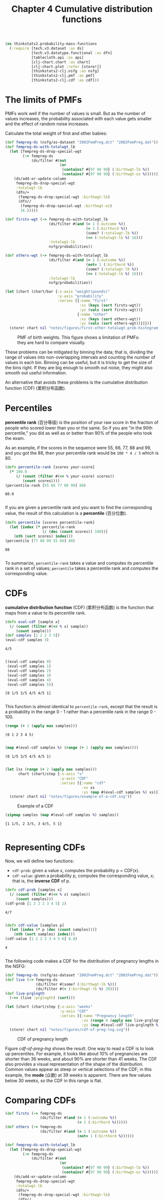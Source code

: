 #+TITLE: Chapter 4 Cumulative distribution functions
#+LATEX_CLASS: article

#+begin_src clojure :results silent :eval no-export
(ns thinkstats2.probability-mass-functions
  (:require [tech.v3.dataset :as ds]
            [tech.v3.datatype.functional :as dfn]
            [tablecloth.api :as api]
            [clj-chart.chart :as chart]
            [clj-chart.plot :refer [store!]]
            [thinkstats2-clj.nsfg :as nsfg]
            [thinkstats2-clj.pmf :as pmf]
            [thinkstats2-clj.cdf :as cdf]))
#+end_src

* The limits of PMFs
PMFs work well if the number of values is small. But as the number of
values increases, the probability associated with each value gets
smaller and the effect of random noise increases.

Calculate the total weight of first and other babies:

#+begin_src clojure :results value :eval no-export
(def fempreg-ds (nsfg/as-dataset "2002FemPreg.dct" "2002FemPreg.dat"))
(def fempreg-ds-with-totalwgt_lb
  (let [fempreg-ds-drop-special-wgt
        (-> fempreg-ds
            (ds/filter #(not
                         (or
                          (contains? #{97 98 99} (:birthwgt-lb %))
                          (contains? #{97 98 99} (:birthwgt-oz %))))))]
    (ds/add-or-update-column
     fempreg-ds-drop-special-wgt
     :totalwgt-lb
     (dfn/+
      (fempreg-ds-drop-special-wgt :birthwgt-lb)
      (dfn//
       (fempreg-ds-drop-special-wgt :birthwgt-oz)
       16.)))))

(def firsts-wgt (-> fempreg-ds-with-totalwgt_lb
                    (ds/filter #(and (= 1 (:outcome %))
                                     (= 1 (:birthord %))
                                     (some? (:totalwgt-lb %))
                                     (<= (:totalwgt-lb %) 16)))
                    :totalwgt-lb
                    nsfg/probabilities))

(def others-wgt (-> fempreg-ds-with-totalwgt_lb
                    (ds/filter #(and (= 1 (:outcome %))
                                     (not= 1 (:birthord %))
                                     (some? (:totalwgt-lb %))
                                     (<= (:totalwgt-lb %) 16)))
                    :totalwgt-lb
                    nsfg/probabilities))
#+end_src

#+RESULTS:
| #'thinkstats2.probability-mass-functions/fempreg-ds                  |
| #'thinkstats2.probability-mass-functions/fempreg-ds-with-totalwgt_lb |
| #'thinkstats2.probability-mass-functions/firsts-wgt                  |
| #'thinkstats2.probability-mass-functions/others-wgt                  |

#+begin_src clojure :results file :output-dir figures :file first-other-totalwgt-prob-histogram.svg :exports both :eval no-export
(let [chart (chart/bar {:x-axis "weight(pounds)"
                        :y-axis "probability"
                        :series [{:name "first"
                                  :xs (keys (sort firsts-wgt))
                                  :ys (vals (sort firsts-wgt))}
                                 {:name "other"
                                  :xs (keys (sort others-wgt))
                                  :ys (vals (sort others-wgt))}]})]
  (store! chart nil "notes/figures/first-other-totalwgt-prob-histogram.svg"))
#+end_src

#+CAPTION: PMF of birth weights. This figure shows a limitation of PMFs: they are hard to compare visually.
#+NAME: first-other-totalwgt-prob-histogram
#+RESULTS:
[[file:figures/first-other-totalwgt-prob-histogram.svg]]

# TODO: How to make the x axis sparser?

These problems can be mitigated by binning the data; that is, dividing
the range of values into non-overlapping intervals and counting the
number of values in each bin. Binning can be useful, but it is tricky
to get the size of the bins right. If they are big enough to smooth
out noise, they might also smooth out useful information.

An alternative that avoids these problems is the cumulative
distribution function (CDF) (累积分布函数).

* Percentiles

*percentile rank* (百分等级) is the position of your raw score in the
fraction of people who scored lower than you or the same. So if you
are "in the 90th percentile," you did as well as or better than 90% of
the people who took the exam.

As an example, if the scores in the sequence were 55, 66, 77, 88 and
99, and you got the 88, then your percentile rank would be ~100 * 4 / 5~
which is 80.

#+begin_src clojure :results pp :exports both :eval no-export
(defn percentile-rank [scores your-score]
  (* 100.0
     (/ (count (filter #(<= % your-score) scores))
        (count scores))))
(percentile-rank [55 66 77 88 99] 88)
#+end_src

#+RESULTS:
: 80.0
:

If you are given a percentile rank and you want to find the
corresponding value, the result of this calculation is a *percentile*
(百分位数).

#+begin_src clojure :results pp :exports both :eval no-export
(defn percentile [scores percentile-rank]
  (let [index (* percentile-rank
                 (/ (dec (count scores)) 100))]
    (nth (sort scores) index)))
(percentile [77 88 99 55 66] 80)
#+end_src

#+RESULTS:
: 88
:

To summarize, ~percentile-rank~ takes a value and computes its
percentile rank in a set of values; ~percentile~ takes a percentile rank
and computes the corresponding value.

* CDFs

*cumulative distribution function* (CDF) (累积分布函数) is the function
that maps from a value to its percentile rank.

#+begin_src clojure :results pp :exports both :eval no-export
(defn eval-cdf [sample x]
  (/ (count (filter #(<= % x) sample))
     (count sample)))
(def samples [1 2 2 3 5])
(eval-cdf samples 3)
#+end_src

#+RESULTS:
: 4/5
:

#+begin_src clojure :results pp :exports both :eval no-export
[(eval-cdf samples 0)
 (eval-cdf samples 1)
 (eval-cdf samples 2)
 (eval-cdf samples 3)
 (eval-cdf samples 4)
 (eval-cdf samples 5)]
#+end_src

#+RESULTS:
: [0 1/5 3/5 4/5 4/5 1]
:

This function is almost identical to ~percentile-rank~, except that the
result is a probability in the range 0 - 1 rather than a percentile
rank in the range 0 - 100.

#+begin_src clojure :results pp :exports both :eval no-export
(range (+ 1 (apply max samples)))
#+end_src

#+RESULTS:
: (0 1 2 3 4 5)
:
#+begin_src clojure :results pp :exports both :eval no-export
(map #(eval-cdf samples %) (range (+ 1 (apply max samples))))
#+end_src

#+RESULTS:
: (0 1/5 3/5 4/5 4/5 1)
:

#+begin_src clojure :results file :output-dir figures :file example-of-a-cdf.svg :exports both :eval no-export
(let [xs (range (+ 2 (apply max samples)))
      chart (chart/step {:x-axis "x"
                         :y-axis "CDF"
                         :series [{:name "cdf"
                                   :xs xs
                                   :ys (map #(eval-cdf samples %) xs)}]})]
  (store! chart nil "notes/figures/example-of-a-cdf.svg"))
#+end_src

#+CAPTION: Example of a CDF
#+RESULTS:
[[file:figures/example-of-a-cdf.svg]]

#+begin_src clojure :results pp :exports both :eval no-export
(zipmap samples (map #(eval-cdf samples %) samples))
#+end_src

#+RESULTS:
: {1 1/5, 2 3/5, 3 4/5, 5 1}
:

* Representing CDFs

Now, we will define two functions:
- ~cdf-prob~: given a value x, computes the probability p = CDF(x).
- ~cdf-value~: given a probability p, computes the corresponding value,
  x; that is, the *inverse CDF* of p.

#+begin_src clojure :results pp :exports both :eval no-export
(defn cdf-prob [samples x]
  (/ (count (filter #(<= % x) samples))
     (count samples)))
(cdf-prob [1 2 2 2 3 4 5] 2)
#+end_src

#+RESULTS:
: 4/7
:

#+begin_src clojure :results pp :exports both :eval no-export
(defn cdf-value [samples p]
  (let [index (* p (dec (count samples)))]
    (nth (sort samples) index)))
(cdf-value [1 2 2 2 3 4 5 6] 0.8)
#+end_src

#+RESULTS:
: 4
:

The following code makes a CDF for the distribution of pregnancy
lengths in the NSFG:

#+begin_src clojure :results silent :exports both :eval no-export
(def fempreg-ds (nsfg/as-dataset "2002FemPreg.dct" "2002FemPreg.dat"))
(def live (-> fempreg-ds
              (ds/filter #(some? (:birthwgt-lb %)))
              (ds/filter #(< (:birthwgt-lb %) 20))))
(def live-prglngth
  (->> (live :prglngth) (sort)))
#+end_src

#+begin_src clojure :results file :output-dir figures :file cdf-of-preg-lng.svg :exports both :eval no-export
(let [chart (chart/step {:x-axis "weeks"
                         :y-axis "CDF"
                         :series [{:name "Pregnancy length"
                                   :xs (range 0 (apply max live-prglngth))
                                   :ys (map #(eval-cdf live-prglngth %) (range 0 (apply max live-prglngth)))}]})]
  (store! chart nil "notes/figures/cdf-of-preg-lng.svg"))
#+end_src

#+CAPTION: CDF of pregnancy length
#+NAME: cdf-of-preg-lng
#+RESULTS:
[[file:figures/cdf-of-preg-lng.svg]]

Figure [[cdf-of-preg-lng]] shows the result. One way to read a CDF is to
look up percentiles. For example, it looks like about 10% of
pregnancies are shorter than 36 weeks, and about 90% are shorter than
41 weeks. The CDF also provides a visual representation of the shape
of the distribution. Common values appear as steep or vertical
selections of the CDF; in this example, the *mode* (众数) at 39 weeks is
apparent. There are few values below 30 weeks, so the CDF in this
range is flat.

* Comparing CDFs

#+begin_src clojure :results silent :eval no-export
(def firsts (-> fempreg-ds
                (ds/filter #(and (= 1 (:outcome %))
                                 (= 1 (:birthord %))))))
(def others (-> fempreg-ds
                (ds/filter #(and (= 1 (:outcome %))
                                 (not= 1 (:birthord %))))))
#+end_src

#+begin_src clojure :results silent :eval no-export
(def fempreg-ds-with-totalwgt_lb
  (let [fempreg-ds-drop-special-wgt
        (-> fempreg-ds
            (ds/filter #(not
                         (or
                          (contains? #{97 98 99} (:birthwgt-lb %))
                          (contains? #{97 98 99} (:birthwgt-oz %))))))]
    (ds/add-or-update-column
     fempreg-ds-drop-special-wgt
     :totalwgt-lb
     (dfn/+
      (fempreg-ds-drop-special-wgt :birthwgt-lb)
      (dfn//
       (fempreg-ds-drop-special-wgt :birthwgt-oz)
       16.)))))

(def firsts (-> fempreg-ds-with-totalwgt_lb
                (ds/filter #(and (= 1 (:outcome %))
                                 (= 1 (:birthord %))
                                 (some? (:totalwgt-lb %))
                                 (<= (:totalwgt-lb %) 16)))))
(def others (-> fempreg-ds-with-totalwgt_lb
                (ds/filter #(and (= 1 (:outcome %))
                                 (not= 1 (:birthord %))
                                 (some? (:totalwgt-lb %))
                                 (<= (:totalwgt-lb %) 16)))))


(def first-wgt
  (->> (firsts :totalwgt-lb) (sort)))

(def other-wgt
  (->> (others :totalwgt-lb) (sort)))
#+end_src

#+begin_src clojure :results file :output-dir figures :file cdf-weight-first-other.svg :exports both :eval no-export
(let [chart (chart/step {:title "Birth weight"
                         :x-axis "weeks"
                         :y-axis "CDF"
                         :series [{:name "first"
                                   :xs (sort first-wgt)
                                   :ys (map #(cdf-prob first-wgt %) (sort first-wgt))}
                                  {:name "other"
                                   :xs (sort other-wgt)
                                   :ys (map #(cdf-prob other-wgt %) (sort other-wgt))}
                                  ]})]
  (store! chart nil "notes/figures/cdf-weight-first-other.svg"))
#+end_src

#+CAPTION: CDF of birth weights for first babies and others
#+name: cdf-weight-first-other
#+RESULTS:
[[file:figures/cdf-weight-first-other.svg]]

Figure [[cdf-weight-first-other]] shows the result. Compared to Figure
[[first-other-totalwgt-prob-histogram]], this figure makes the shape
of the distributions, and the differences between them, much
clearer. We can see that first babies are slightly lighter throughout
the distribution, with a larger discrepancy above the mean.

* Percentile-based statistics

Once you have computed a CDF, it is easy to compute percentiles and
percentile ranks.
- ~percentile-rank~: given a value x, computes its percentile rank,
  100*CDF(x)
- ~percentile~: given a percentile rank p, computes the corresponding
  value, x, Equivalent to ~cdf-value(p/100)~.

~percentile~ can be used to compute percentile-based summary
statistics. For example, the 50th percentile is the value that divides
the distribution in half, also known as the *median*. Like the mean,
the median is a measure of the central tendency of a distribution.

Another percentile-based statistic is the *interquartile range* (IQR),
which is a measure of the spread of a distribution. The IQR is the
difference between the 75th and 25th percentiles.

There are also *quintiles* and *deciles*, all of them are *quantiles*.

* Random numbers

#+begin_src clojure :results pp :exports both :eval no-export
(def weights (-> fempreg-ds-with-totalwgt_lb
                 (ds/filter #(and (= 1 (:outcome %))
                                  (= 1 (:birthord %))
                                  (some? (:totalwgt-lb %))
                                  (<= (:totalwgt-lb %) 16)))
                 :totalwgt-lb))

(def first-cdf-map
  (->> weights
       (map #(vec [% (cdf-prob weights %)]))
       (into {})))
#+end_src

#+RESULTS:
: #'thinkstats2.probability-mass-functions/first-cdf-map
:

#+begin_src clojure :results pp :exports both :eval no-export
(def sample (sort (api/random weights 100)))
(def ranks
  (->> sample
       (map #(cdf/percentile-rank weights %))))
#+end_src

#+RESULTS:
: #'thinkstats2.probability-mass-functions/ranks
:

#+begin_src clojure :results file :output-dir figures :file cdf-of-percentile-ranks-for-random-sample.svg :exports both :eval no-export
(let [chart (chart/step {:x-axis "percentile rank"
                         :y-axis "CDF"
                         :series [{:name "percent ranks"
                                   :xs ranks
                                   :ys (map #(cdf-prob ranks %) (sort ranks))}]})]
  (store! chart nil "notes/figures/cdf-of-percentile-ranks-for-random-sample.svg"))
#+end_src

#+CAPTION: CDF of percentile ranks for a random sample of birth weights
#+NAME: cdf-of-percentile-ranks-for-random-sample
#+RESULTS:
[[file:figures/cdf-of-percentile-ranks-for-random-sample.svg]]

Figure [[cdf-of-percentile-ranks-for-random-sample]] shows the result. The
CDF is approximately a straight line, which means that the
distribution is uniform.

What this figure shows is that 10% of the sample is below the 10th
percentile, 20% is below the 20th percentile, and so on, exactly as we
should expect.

So, regardless of the shape of the CDF, the distribution of percentile
ranks is uniform. This property is usefule, because it is the basis of
a sample and efficient algorithm for generating random numbers with a
given CDF. Here's how:
- Choose a percentile rank uniformly from the range 0 - 100
- Use ~percentile~ to find the value in the distribution that
  corresponds to the percentile rank you chose.


#+begin_src clojure :results pp :exports both :eval no-export
(defn random [samples]
  (let [index (rand-int 101)]
    (cdf/percentile samples index)))
#+end_src

#+RESULTS:
: #'thinkstats2.probability-mass-functions/random
:

Then you can get a random value like this:

#+begin_src clojure :results pp :exports both :eval no-export
(random weights)
#+end_src

#+RESULTS:
: 8.0
:

We can also define ~sample~ function, which takes an interger, n, and
returns a list of n values chosen at random from the CDF.

#+begin_src clojure :results pp :exports both :eval no-export
(defn sample [samples n]
  (let [indices (take n (repeatedly #(rand-int 101)))]
    (map #(cdf/percentile samples %) indices)))
#+end_src

#+RESULTS:
: #'thinkstats2.probability-mass-functions/sample
:

Then you can do this:

#+begin_src clojure :results pp :exports both :eval no-export
(sample weights 10)
#+end_src

#+RESULTS:
: (5.25 7.375 8.0 6.4375 7.125 5.9375 6.6875 7.9375 7.6875 6.8125)
:
